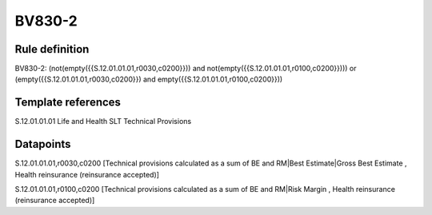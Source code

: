 =======
BV830-2
=======

Rule definition
---------------

BV830-2: (not(empty({{S.12.01.01.01,r0030,c0200}})) and not(empty({{S.12.01.01.01,r0100,c0200}}))) or (empty({{S.12.01.01.01,r0030,c0200}}) and empty({{S.12.01.01.01,r0100,c0200}}))


Template references
-------------------

S.12.01.01.01 Life and Health SLT Technical Provisions


Datapoints
----------

S.12.01.01.01,r0030,c0200 [Technical provisions calculated as a sum of BE and RM|Best Estimate|Gross Best Estimate , Health reinsurance (reinsurance accepted)]

S.12.01.01.01,r0100,c0200 [Technical provisions calculated as a sum of BE and RM|Risk Margin , Health reinsurance (reinsurance accepted)]



